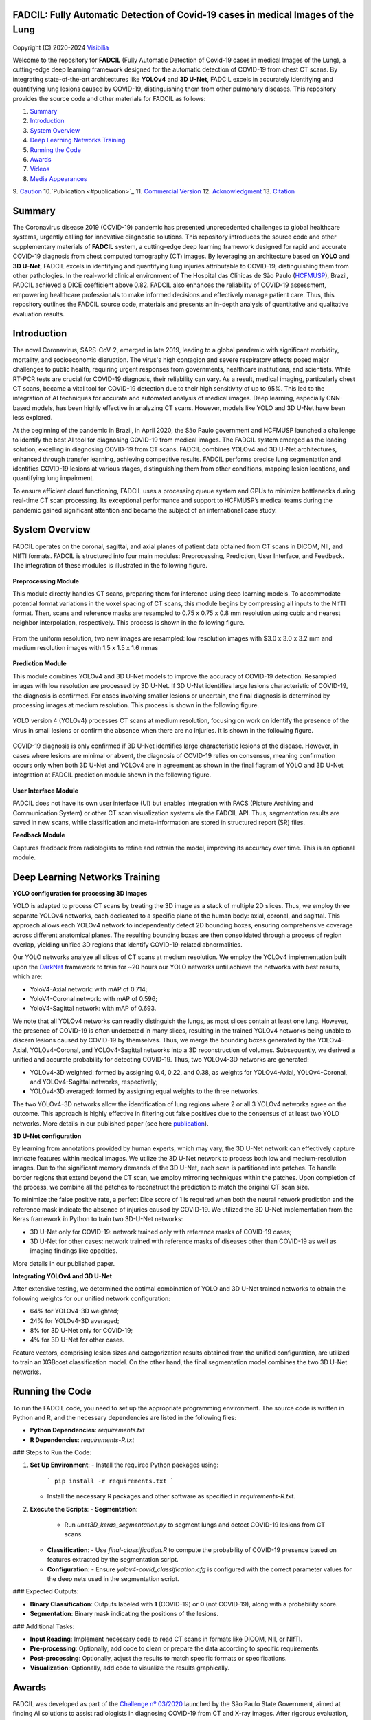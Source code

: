 FADCIL: Fully Automatic Detection of Covid-19 cases in medical Images of the Lung
===============================================================================
.. figure:: ./images/fadcil_logo.png
   :alt: FADCIL official Logo. A product of Visibilia Ltda
   :align: center
   :width: 370px
   :height: 210px


Copyright (C) 2020-2024 `Visibilia`_

Welcome to the repository for **FADCIL** (Fully Automatic Detection of Covid-19 cases in medical Images of the Lung), a cutting-edge deep learning framework designed for the automatic detection of COVID-19 from chest CT scans. By integrating state-of-the-art architectures like **YOLOv4** and **3D U-Net**, FADCIL excels in accurately identifying and quantifying lung lesions caused by COVID-19, distinguishing them from other pulmonary diseases. This repository provides the source code and other materials for FADCIL as follows:

1. `Summary <#summary>`_
2. `Introduction <#introduction>`_
3. `System Overview <#system-overview>`_ 
4. `Deep Learning Networks Training <#deep-learning-networks-training>`_
5. `Running the Code <#running-the-code>`_
6. `Awards <#awards>`_
7. `Videos <#videos>`_
8. `Media Appearances <#media-appearances>`_
9. `Caution <#caution>`_
10.`Publication <#publication>`_
11. `Commercial Version <#commercial-version>`_
12. `Acknowledgment <#acknowledgment>`_
13. `Citation <#citation>`_


Summary
=========

The Coronavirus disease 2019 (COVID-19) pandemic has presented unprecedented challenges to global healthcare systems, urgently calling for innovative diagnostic solutions. This repository introduces the source code and other supplementary materials of **FADCIL** system, a cutting-edge deep learning framework designed for rapid and accurate COVID-19 diagnosis from chest computed tomography (CT) images. By leveraging an architecture based on **YOLO** and **3D U-Net**, FADCIL excels in identifying and quantifying lung injuries attributable to COVID-19, distinguishing them from other pathologies. In the real-world clinical environment of The Hospital das Clínicas de São Paulo (`HCFMUSP`_), Brazil, FADCIL achieved a DICE coefficient above 0.82. FADCIL also enhances the reliability of COVID-19 assessment, empowering healthcare professionals to make informed decisions and effectively manage patient care. Thus, this repository outlines the FADCIL source code, materials and presents an in-depth analysis of quantitative and qualitative evaluation results.



Introduction
============
The novel Coronavirus, SARS-CoV-2, emerged in late 2019, leading to a global pandemic with significant morbidity, mortality, and socioeconomic disruption. The virus's high contagion and severe respiratory effects posed major challenges to public health, requiring urgent responses from governments, healthcare institutions, and scientists. While RT-PCR tests are crucial for COVID-19 diagnosis, their reliability can vary. As a result, medical imaging, particularly chest CT scans, became a vital tool for COVID-19 detection due to their high sensitivity of up to 95%. This led to the integration of AI techniques for accurate and automated analysis of medical images. Deep learning, especially CNN-based models, has been highly effective in analyzing CT scans. However, models like YOLO and 3D U-Net have been less explored. 

At the beginning of the pandemic in Brazil, in April 2020, the São Paulo government and HCFMUSP launched a challenge to identify the best AI tool for diagnosing COVID-19 from medical images. The FADCIL system emerged as the leading solution, excelling in diagnosing COVID-19 from CT scans. FADCIL combines YOLOv4 and 3D U-Net architectures, enhanced through transfer learning, achieving competitive results. FADCIL performs precise lung segmentation and identifies COVID-19 lesions at various stages, distinguishing them from other conditions, mapping lesion locations, and quantifying lung impairment.

To ensure efficient cloud functioning, FADCIL uses a processing queue system and GPUs to minimize bottlenecks during real-time CT scan processing. Its exceptional performance and support to HCFMUSP’s medical teams during the pandemic gained significant attention and became the subject of an international case study.




System Overview
===============

FADCIL operates on the coronal, sagittal, and axial planes of patient data obtained from CT scans in  DICOM, NII, and NIfTI formats. FADCIL is structured into four main modules:  Preprocessing, Prediction, User Interface, and Feedback. The integration of these modules is illustrated in the following figure.

.. figure:: ./images/fadcil-modular-architecture-visibilia.png
   :alt: Basic modular architecture of FADCIL
   :align: center




**Preprocessing Module**

This module directly handles CT scans,  preparing them for inference using deep learning models.  To accommodate potential format variations in the voxel spacing of CT scans, this module begins by compressing all inputs to the NIfTI format. Then, scans and reference masks are resampled to 0.75 x 0.75 x 0.8 mm resolution using cubic and nearest neighbor interpolation, respectively. This process is shown in the following figure.

.. figure:: ./images/yolo-3dunet-integration-fadcil-1.PNG
   :alt: YOLOv4 and 3D U-net integration at FADCIL: resampling at uniform resolution
   :align: center




From the uniform resolution, two new images are resampled: low resolution images with $3.0 x 3.0 x 3.2 mm and medium resolution images with 1.5 x 1.5 x 1.6 mmas 

.. figure:: ./images/yolo-3dunet-integration-fadcil-2.PNG
   :alt: YOLOv4 and 3D U-net integration at FADCIL: resampling from the uniform resolution to low and medium resolution.
   :align: center




**Prediction Module**

This module combines YOLOv4 and 3D U-Net models to improve the accuracy of COVID-19 detection. Resampled images with low resolution are processed by 3D U-Net. If 3D U-Net identifies large lesions characteristic of COVID-19, the diagnosis is confirmed. For cases involving smaller lesions or uncertain, the final diagnosis is determined by processing images at medium resolution. This process is shown in the following figure.


.. figure:: ./images/yolo-3dunet-integration-fadcil-3.PNG
   :alt: YOLOv4 and 3D U-net integration at FADCIL: 3D U-net processing CT scans at low resolution as part of FADCIL prediction module
   :align: center


YOLO version 4 (YOLOv4) processes CT scans at medium resolution, focusing on work on identify the presence of the virus in small lesions or confirm the absence when there are no injuries. It is shown in the following figure.


.. figure:: ./images/yolo-3dunet-integration-fadcil-4.PNG
   :alt: YOLOv4 and 3D U-net integration at FADCIL: YOLOv4 processing CT scans at medium resolution as part of FADCIL prediction module
   :align: center


COVID-19 diagnosis is only confirmed if 3D U-Net identifies large characteristic lesions of the disease. However, in cases where lesions are minimal or absent, the diagnosis of COVID-19 relies on consensus, meaning confirmation occurs only when both 3D U-Net and YOLOv4 are in agreement as shown in the final fiagram of YOLO and 3D U-Net integration at FADCIL prediction module shown in the following figure.


.. figure:: ./images/yolo-3dunet-integration-fadcil-visibilia.PNG
   :alt: YOLOv4 and 3D U-net integration at FADCIL: YOLOv4 and 3D U-Net integration at FADCIL prediction module
   :align: center


**User Interface Module**


FADCIL does not have its own user interface (UI) but enables integration with PACS (Picture Archiving and Communication System) or other CT scan visualization systems via the FADCIL API. Thus, segmentation results are saved in new scans, while classification and meta-information are stored in structured report (SR) files.




**Feedback Module**

Captures feedback from radiologists to refine and retrain the model, improving its accuracy over time. This is an optional module.






Deep Learning Networks Training 
==================================

**YOLO configuration for processing 3D images**

YOLO is adapted to process CT scans by treating the 3D image as a stack of multiple 2D slices. Thus, we employ three separate YOLOv4 networks, each dedicated to a specific plane of the human body: axial, coronal, and sagittal. This approach allows each YOLOv4 network to independently detect 2D bounding boxes, ensuring comprehensive coverage across different anatomical planes. The resulting bounding boxes are then consolidated through a process of region overlap, yielding unified 3D regions that identify COVID-19-related abnormalities.

Our YOLO networks analyze all slices of CT scans at medium resolution. We employ the YOLOv4 implementation built upon the `DarkNet`_ framework to train for ~20 hours our YOLO networks until achieve the networks with best results, which are:

- YoloV4-Axial network: with mAP of 0.714;
- YoloV4-Coronal network: with mAP of 0.596;
- YoloV4-Sagittal network: with mAP of 0.693.

We note that all YOLOv4 networks can readily distinguish the lungs, as most slices contain at least one lung. However, the presence of COVID-19 is often undetected in many slices, resulting in the trained YOLOv4 networks being unable to discern lesions caused by COVID-19 by themselves. Thus, we merge the bounding boxes generated by the YOLOv4-Axial, YOLOv4-Coronal, and YOLOv4-Sagittal networks into a 3D reconstruction of volumes. Subsequently, we derived a unified and accurate probability for detecting COVID-19. Thus, two YOLOv4-3D networks are generated:

- YOLOv4-3D weighted: formed by assigning 0.4, 0.22, and 0.38, as weights for YOLOv4-Axial, YOLOv4-Coronal, and YOLOv4-Sagittal networks, respectively;
- YOLOv4-3D averaged: formed by assigning equal weights to the three networks.

The two YOLOv4-3D networks allow the identification of lung regions where 2 or all 3 YOLOv4 networks agree on the outcome. This approach is highly effective in filtering out false positives due to the consensus of at least two YOLO networks. More details in our published paper (see here `publication`_).




**3D U-Net configuration**

By learning from annotations provided by human experts, which may vary, the 3D U-Net network can effectively capture intricate features within medical images. We utilize the 3D U-Net network to process both low and medium-resolution images. Due to the significant memory demands of the 3D U-Net, each scan is partitioned into patches. To handle border regions that extend beyond the CT scan, we employ mirroring techniques within the patches. Upon completion of the process, we combine all the patches to reconstruct the prediction to match the original CT scan size.

To minimize the false positive rate, a perfect Dice score of 1 is required when both the neural network prediction and the reference mask indicate the absence of injuries caused by COVID-19. We utilized the 3D U-Net implementation from the Keras framework in Python to train two 3D-U-Net networks:

- 3D U-Net only for COVID-19: network trained only with reference masks of COVID-19 cases;
- 3D U-Net for other cases: network trained with reference masks of diseases other than COVID-19 as well as imaging findings like opacities.

More details in our published paper.





**Integrating YOLOv4 and 3D U-Net**

After extensive testing, we determined the optimal combination of YOLO and 3D U-Net trained networks to obtain the following weights for our unified network configuration:

- 64% for YOLOv4-3D weighted;
- 24\% for YOLOv4-3D averaged;
- 8\% for 3D U-Net only for COVID-19;
- 4\% for 3D U-Net for other cases.

Feature vectors, comprising lesion sizes and categorization results obtained from the unified configuration, are utilized to train an XGBoost classification model. On the other hand, the final segmentation model combines the two 3D U-Net networks.


Running the Code
=================

To run the FADCIL code, you need to set up the appropriate programming environment. The source code is written in Python and R, and the necessary dependencies are listed in the following files:

- **Python Dependencies**: `requirements.txt`
- **R Dependencies**: `requirements-R.txt`

### Steps to Run the Code:

1. **Set Up Environment**:
   - Install the required Python packages using: 
     ```
     pip install -r requirements.txt
     ```
   - Install the necessary R packages and other software as specified in `requirements-R.txt`.

2. **Execute the Scripts**:
   - **Segmentation**:
     - Run `unet3D_keras_segmentation.py` to segment lungs and detect COVID-19 lesions from CT scans.
   - **Classification**:
     - Use `final-classification.R` to compute the probability of COVID-19 presence based on features extracted by the segmentation script.
   - **Configuration**:
     - Ensure `yolov4-covid_classification.cfg` is configured with the correct parameter values for the deep nets used in the segmentation script.

### Expected Outputs:

- **Binary Classification**: Outputs labeled with **1** (COVID-19) or **0** (not COVID-19), along with a probability score.
- **Segmentation**: Binary mask indicating the positions of the lesions.

### Additional Tasks:

- **Input Reading**: Implement necessary code to read CT scans in formats like DICOM, NII, or NIfTI.
- **Pre-processing**: Optionally, add code to clean or prepare the data according to specific requirements.
- **Post-processing**: Optionally, adjust the results to match specific formats or specifications.
- **Visualization**: Optionally, add code to visualize the results graphically.






Awards
========

FADCIL was developed as part of the `Challenge nº 03/2020 <https://ideiagov.sp.gov.br/desafios/diagnostico-atraves-de-imagens-de-tomografia-computadorizada-e-raio-x-de-torax/>`_ launched by the São Paulo State Government, aimed at finding AI solutions to assist radiologists in diagnosing COVID-19 from CT and X-ray images. After rigorous evaluation, **Visibilia** was selected as the winner of this challenge. This recognition was officially published in the `Official Press of the Sao Paulo State Government <https://www.imprensaoficial.com.br/DO/BuscaDO2001Documento_11_4.aspx?link=%2f2020%2fexecutivo%2520secao%2520i%2fagosto%2f15%2fpag_0028_0f4ec73d9ce98efebbb9ba398e36dc0e.pdf&pagina=28&data=15/08/2020&caderno=Executivo%20I&paginaordenacao=100028>`_ on August 15, 2020.




Videos
========

Watch FADCIL in action on our YouTube channel:

- `Overview of FADCIL <https://www.youtube.com/watch?v=5MC5czxMdQM&list=PLxCzFuDeosTlrlphQ8-oZyMpYCLmMy4bA&index=1>`_
- `Demonstration Video 1 <https://www.youtube.com/watch?v=example_video_1>`_
- `Demonstration Video 2 <https://www.youtube.com/watch?v=example_video_2>`_

.. image:: https://img.youtube.com/vi/5MC5czxMdQM/0.jpg
   :target: https://www.youtube.com/watch?v=5MC5czxMdQM




Media Appearances
==================

FADCIL has been featured in various media outlets and publications:

- `Visibilia Blog - FADCIL Overview <https://visibilia.net.br/category/fadcil/>`_
- `Interview with Visibilia on the Development of FADCIL <https://www.example.com/interview>`_
- `Feature Article in Local News <https://www.example.com/news-article>`_

Caution
=========

The results generated by FADCIL should not be used directly in clinical settings without appropriate validation and approval by medical professionals.


Publication
============
See scientific publications related to FADCIL:

- "Integrating YOLO and 3D U-Net for COVID-19 Diagnosis on Chest CT Scans" at IEEE 37th International Symposium on Computer-Based Medical Systems (CBMS 2024). Free access to our `CBMS 2024 paper`_.


Commercial Version
==================
Visibilia offers a commercial version of FADCIL, enhanced for clinical use. The commercial version includes additional features such as low refusal rate, high-speed processing, DICOM structured report files, and secure integration with existing clinical platforms.

- For more information, visit our `FADCIL product page <https://visibilia.net.br/fadcil>`_.

.. image:: https://visibilia.net.br/wp-content/uploads/2020/11/fadcil-lung-covid19-visibilia-winner.png
   :width: 600px
   :align: center




Acknowledgment
===============

We thank the following institutions: `HCFMUSP`_, `InRad`_, `Inova HC`_, Intituto de Pesquisas Tecnológicas (`IPT`_), `Instituto Tellus`_, `IdeiaGov`_, Secretaria de Desenvolvimento Econômico do Estado de São Paulo (`SDE`_), `AWS`_, Fondo de Apoyo a Publicaciones (FAP) from `Tecnologico de Monterrey`_, and Inter-American Development Bank (`IDB`_).



Citation
=========

If you use FADCIL in your research, please cite our paper:

.. code-block:: bibtex

    @inproceedings{valverde:fadcil:cbms24,
      title={Integrating YOLO and 3D U-Net for COVID-19 Diagnosis on Chest CT Scans},
      author={Valverde-Rebaza, Jorge and Andreis, Guilherme R and Shiguihara, Pedro and Paucar, Sebastián and Mano, Leandro Y and Góes, Fabiana and Noguez, Julieta and Da Silva, Nathalia C},
      booktitle={Proceedings of the IEEE 37th International Symposium on Computer-Based Medical Systems (CBMS)},
      year={2024},
      organization={IEEE}
    }


.. _Visibilia: https://visibilia.net.br 
.. _HCFMUSP: https://www.hc.fm.usp.br/hc/portal/
.. _DarkNet: https://github.com/AlexeyAB/darknet
.. _InRad: https://inrad.hc.fm.usp.br/
.. _Inova HC: https://inovahc.hc.fm.usp.br/
.. _IPT: https://ipt.br/
.. _Instituto Tellus: https://tellus.org.br/
.. _IdeiaGov: https://www.saopaulo.sp.gov.br/tag/ideiagov/
.. _SDE: https://www.desenvolvimentoeconomico.sp.gov.br/
.. _AWS: https://aws.amazon.com/pt/health/healthtech/
.. _Tecnologico de Monterrey: https://tec.mx/en/research
.. _IDB: https://www.iadb.org/es/proyecto/BR-T1457
.. _CBMS 2024 paper: https://www.researchgate.net/publication/381767923_Integrating_YOLO_and_3D_U-Net_for_COVID-19_Diagnosis_on_Chest_CT_Scans
